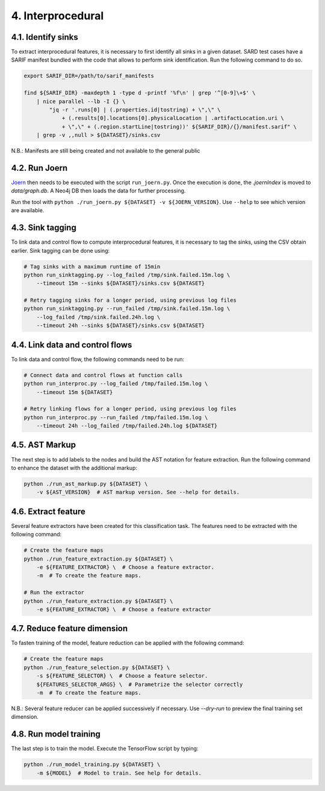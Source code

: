 4. Interprocedural
------------------

4.1. Identify sinks
~~~~~~~~~~~~~~~~~~~

To extract interprocedural features, it is necessary to first identify all sinks in a
given dataset. SARD test cases have a SARIF manifest bundled with the code that allows
to perform sink identification. Run the following command to do so.

.. code:: bash

    export SARIF_DIR=/path/to/sarif_manifests

    find ${SARIF_DIR} -maxdepth 1 -type d -printf '%f\n' | grep '^[0-9]\+$' \
        | nice parallel --lb -I {} \
            "jq -r '.runs[0] | (.properties.id|tostring) + \",\" \
                + (.results[0].locations[0].physicalLocation | .artifactLocation.uri \
                + \",\" + (.region.startLine|tostring))' ${SARIF_DIR}/{}/manifest.sarif" \
        | grep -v ,,null > ${DATASET}/sinks.csv


N.B.: Manifests are still being created and not available to the general public

4.2. Run Joern
~~~~~~~~~~~~~~

`Joern <https://joern.io/>`__ then needs to be executed with the script
``run_joern.py``. Once the execution is done, the *.joernIndex* is moved to
*data/graph.db*. A Neo4j DB then loads the data for further processing.

Run the tool with
``python ./run_joern.py ${DATASET} -v ${JOERN_VERSION}``. Use
``--help`` to see which version are available.

4.3. Sink tagging
~~~~~~~~~~~~~~~~~

To link data and control flow to compute interprocedural features, it is necessary to
tag the sinks, using the CSV obtain earlier. Sink tagging can be done using:

.. code:: bash

    # Tag sinks with a maximum runtime of 15min
    python run_sinktagging.py --log_failed /tmp/sink.failed.15m.log \
        --timeout 15m --sinks ${DATASET}/sinks.csv ${DATASET}

    # Retry tagging sinks for a longer period, using previous log files
    python run_sinktagging.py --run_failed /tmp/sink.failed.15m.log \
        --log_failed /tmp/sink.failed.24h.log \
        --timeout 24h --sinks ${DATASET}/sinks.csv ${DATASET}

4.4. Link data and control flows
~~~~~~~~~~~~~~~~~~~~~~~~~~~~~~~~

To link data and control flow, the following commands need to be run:

.. code:: bash

    # Connect data and control flows at function calls
    python run_interproc.py --log_failed /tmp/failed.15m.log \
        --timeout 15m ${DATASET}

    # Retry linking flows for a longer period, using previous log files
    python run_interproc.py --run_failed /tmp/failed.15m.log \
        --timeout 24h --log_failed /tmp/failed.24h.log ${DATASET}

4.5. AST Markup
~~~~~~~~~~~~~~~

The next step is to add labels to the nodes and build the AST notation
for feature extraction. Run the following command to enhance the dataset
with the additional markup:

.. code:: bash

   python ./run_ast_markup.py ${DATASET} \
       -v ${AST_VERSION}  # AST markup version. See --help for details.

4.6. Extract feature
~~~~~~~~~~~~~~~~~~~~

Several feature extractors have been created for this classification
task. The features need to be extracted with the following command:

.. code:: bash

   # Create the feature maps
   python ./run_feature_extraction.py ${DATASET} \
       -e ${FEATURE_EXTRACTOR} \  # Choose a feature extractor.
       -m  # To create the feature maps.

   # Run the extractor
   python ./run_feature_extraction.py ${DATASET} \
       -e ${FEATURE_EXTRACTOR} \  # Choose a feature extractor

4.7. Reduce feature dimension
~~~~~~~~~~~~~~~~~~~~~~~~~~~~~

To fasten training of the model, feature reduction can be applied with the following
command:

.. code:: bash

   # Create the feature maps
   python ./run_feature_selection.py ${DATASET} \
       -s ${FEATURE_SELECTOR} \  # Choose a feature selector.
       ${FEATURES_SELECTOR_ARGS} \  # Parametrize the selector correctly
       -m  # To create the feature maps.

N.B.: Several feature reducer can be applied successively if necessary. Use `--dry-run`
to preview the final training set dimension.

4.8. Run model training
~~~~~~~~~~~~~~~~~~~~~~~

The last step is to train the model. Execute the TensorFlow script by
typing:

.. code:: bash

   python ./run_model_training.py ${DATASET} \
       -m ${MODEL}  # Model to train. See help for details.



